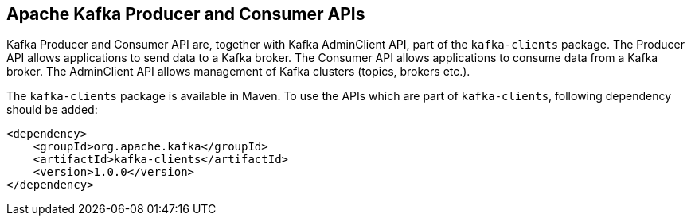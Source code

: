 == Apache Kafka Producer and Consumer APIs

Kafka Producer and Consumer API are, together with Kafka AdminClient API, part of the `kafka-clients` package. The Producer API
allows applications to send data to a Kafka broker. The Consumer API allows applications to consume data from a Kafka broker.
The AdminClient API allows management of Kafka clusters (topics, brokers etc.).

The `kafka-clients` package is available in Maven. To use the APIs which are part of `kafka-clients`, following dependency should
be added:

[source]
<dependency>
    <groupId>org.apache.kafka</groupId>
    <artifactId>kafka-clients</artifactId>
    <version>1.0.0</version>
</dependency>

